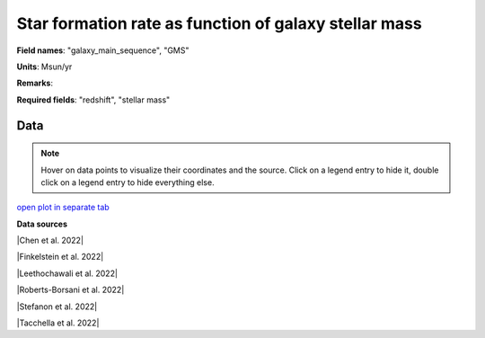 .. _galaxy_main_sequence:

Star formation rate  as function of galaxy stellar mass
=======================================================

**Field names**: 
"galaxy_main_sequence", "GMS"

**Units**: 
Msun/yr

**Remarks**: 


**Required fields**: 
"redshift", "stellar mass"


    
Data
^^^^

.. note::
    Hover on data points to visualize their coordinates and the source. Click on a legend entry to hide it, double
    click on a legend entry to hide everything else. 

.. raw:: html
    :file: ../plots/galaxy_main_sequence.html

`open plot in separate tab`_

.. _open plot in separate tab: ../plots/galaxy_main_sequence.html

**Data sources**

|Chen et al. 2022|

.. |Chen et al. 2022| raw:: html

   <a href="https://arxiv.org/pdf/2207.12657.pdf" target="_blank">Chen et al. 2022</a>

|Finkelstein et al. 2022|

.. |Finkelstein et al. 2022| raw:: html

   <a href="https://arxiv.org/pdf/2207.12474.pdf" target="_blank">Finkelstein et al. 2022</a>

|Leethochawali et al. 2022|

.. |Leethochawali et al. 2022| raw:: html

   <a href="https://arxiv.org/pdf/2207.11135.pdf" target="_blank">Leethochawali et al. 2022</a>

|Roberts-Borsani et al. 2022|

.. |Roberts-Borsani et al. 2022| raw:: html

   <a href="https://ui.adsabs.harvard.edu/abs/2022ApJ...927..236R/abstract" target="_blank">Roberts-Borsani et al. 2022</a>

|Stefanon et al. 2022|

.. |Stefanon et al. 2022| raw:: html

   <a href="https://ui.adsabs.harvard.edu/abs/2022ApJ...927...48S/abstract" target="_blank">Stefanon et al. 2022</a>

|Tacchella et al. 2022|

.. |Tacchella et al. 2022| raw:: html

   <a href="https://ui.adsabs.harvard.edu/abs/2022ApJ...927..170T/abstract" target="_blank">Tacchella et al. 2022</a>

